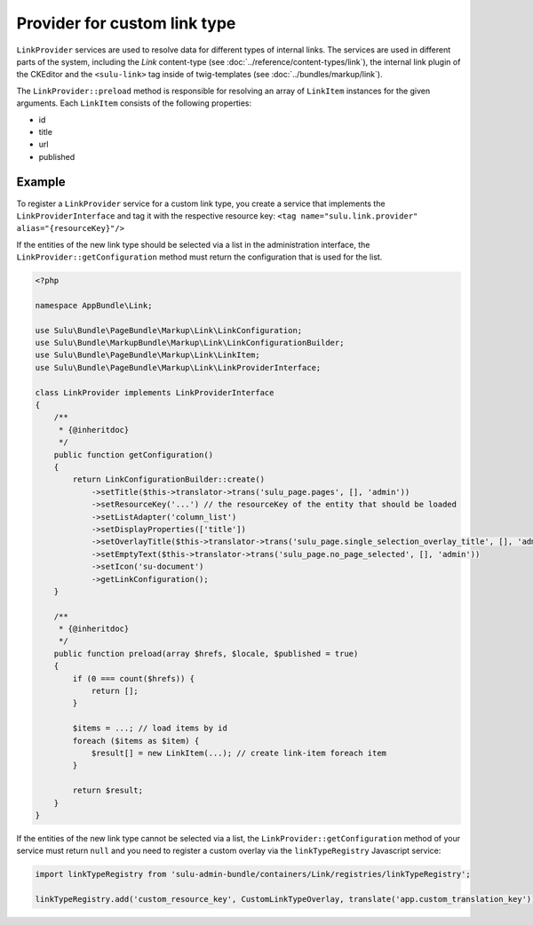 Provider for custom link type
=============================

``LinkProvider`` services are used to resolve data for different types of internal links.
The services are used in different parts of the system, including the `Link` content-type
(see :doc:`../reference/content-types/link`), the internal link plugin of the CKEditor and
the ``<sulu-link>`` tag inside of twig-templates (see :doc:`../bundles/markup/link`).

The ``LinkProvider::preload`` method is responsible for resolving an array of ``LinkItem``
instances for the given arguments. Each ``LinkItem`` consists of the following properties:

* id
* title
* url
* published

Example
-------

To register a ``LinkProvider`` service for a custom link type, you create a service that
implements the ``LinkProviderInterface`` and tag it with the respective resource key:
``<tag name="sulu.link.provider" alias="{resourceKey}"/>``

If the entities of the new link type should be selected via a list in the administration interface,
the ``LinkProvider::getConfiguration`` method must return the configuration that is used for
the list.

.. code-block:: php

    <?php

    namespace AppBundle\Link;

    use Sulu\Bundle\PageBundle\Markup\Link\LinkConfiguration;
    use Sulu\Bundle\MarkupBundle\Markup\Link\LinkConfigurationBuilder;
    use Sulu\Bundle\PageBundle\Markup\Link\LinkItem;
    use Sulu\Bundle\PageBundle\Markup\Link\LinkProviderInterface;

    class LinkProvider implements LinkProviderInterface
    {
        /**
         * {@inheritdoc}
         */
        public function getConfiguration()
        {
            return LinkConfigurationBuilder::create()
                ->setTitle($this->translator->trans('sulu_page.pages', [], 'admin'))
                ->setResourceKey('...') // the resourceKey of the entity that should be loaded
                ->setListAdapter('column_list')
                ->setDisplayProperties(['title'])
                ->setOverlayTitle($this->translator->trans('sulu_page.single_selection_overlay_title', [], 'admin'))
                ->setEmptyText($this->translator->trans('sulu_page.no_page_selected', [], 'admin'))
                ->setIcon('su-document')
                ->getLinkConfiguration();
        }

        /**
         * {@inheritdoc}
         */
        public function preload(array $hrefs, $locale, $published = true)
        {
            if (0 === count($hrefs)) {
                return [];
            }

            $items = ...; // load items by id
            foreach ($items as $item) {
                $result[] = new LinkItem(...); // create link-item foreach item
            }

            return $result;
        }
    }

If the entities of the new link type cannot be selected via a list, the ``LinkProvider::getConfiguration``
method of your service must return ``null`` and you need to register a custom overlay via
the ``linkTypeRegistry`` Javascript service:

.. code-block:: javascript

    import linkTypeRegistry from 'sulu-admin-bundle/containers/Link/registries/linkTypeRegistry';

    linkTypeRegistry.add('custom_resource_key', CustomLinkTypeOverlay, translate('app.custom_translation_key'));
